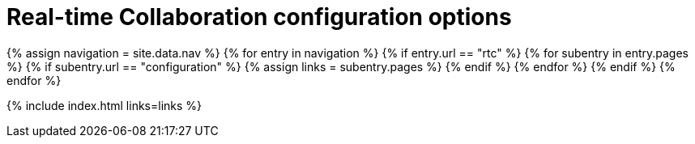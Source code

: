 = Real-time Collaboration configuration options
:description: Available RTC configuration options.
:keywords: rtc configuration
:title_nav: Configuration options
:type: folder

{% assign navigation = site.data.nav %}
{% for entry in navigation %}
  {% if entry.url == "rtc" %}
    {% for subentry in entry.pages %}
      {% if subentry.url == "configuration" %}
        {% assign links = subentry.pages %}
      {% endif %}
    {% endfor %}
  {% endif %}
{% endfor %}

{% include index.html links=links %}
